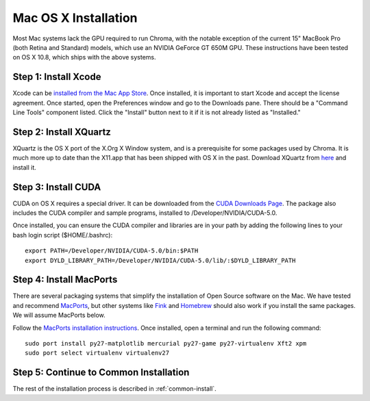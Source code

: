Mac OS X Installation
=====================

Most Mac systems lack the GPU required to run Chroma, with the notable exception of the current 15" MacBook Pro (both Retina and Standard) models, which use an NVIDIA GeForce GT 650M GPU.  These instructions have been tested on OS X 10.8, which ships with the above systems.

.. warning: We have only tested Chroma on the 15" MacBook Pro with Retina display and 1 GB of GPU memory.  Models with 512 MB of video memory may have difficulty running Chroma depending on how much video memory is used by the driver and GUI.

Step 1: Install Xcode
^^^^^^^^^^^^^^^^^^^^^

Xcode can be `installed from the Mac App Store <http://itunes.apple.com/us/app/xcode/id497799835?ls=1&mt=12>`_.  Once installed, it is important to start Xcode and accept the license agreement.  Once started, open the Preferences window and go to the Downloads pane.  There should be a "Command Line Tools" component listed.  Click the "Install" button next to it if it is not already listed as "Installed."

Step 2: Install XQuartz
^^^^^^^^^^^^^^^^^^^^^^^

XQuartz is the OS X port of the X.Org X Window system, and is a prerequisite for some packages used by Chroma.  It is much more up to date than the X11.app that has been shipped with OS X in the past.  Download XQuartz from `here <http://xquartz.macosforge.org/landing/>`_ and install it.

Step 3: Install CUDA
^^^^^^^^^^^^^^^^^^^^

CUDA on OS X requires a special driver.  It can be downloaded from the `CUDA Downloads Page <https://developer.nvidia.com/cuda-downloads>`_.  The package also includes the CUDA compiler and sample programs, installed to /Developer/NVIDIA/CUDA-5.0.

Once installed, you can ensure the CUDA compiler and libraries are in your path by adding the following lines to your bash login script ($HOME/.bashrc)::

  export PATH=/Developer/NVIDIA/CUDA-5.0/bin:$PATH
  export DYLD_LIBRARY_PATH=/Developer/NVIDIA/CUDA-5.0/lib/:$DYLD_LIBRARY_PATH


Step 4: Install MacPorts
^^^^^^^^^^^^^^^^^^^^^^^^

There are several packaging systems that simplify the installation of Open Source software on the Mac.  We have tested and recommend `MacPorts <http://www.macports.org/>`_, but other systems like `Fink <http://www.finkproject.org>`_ and `Homebrew <http://mxcl.github.com/homebrew/>`_ should also work if you install the same packages.  We will assume MacPorts below.

Follow the `MacPorts installation instructions <http://www.macports.org/install.php>`_.  Once installed, open a terminal and run the following command::

    sudo port install py27-matplotlib mercurial py27-game py27-virtualenv Xft2 xpm
    sudo port select virtualenv virtualenv27

Step 5: Continue to Common Installation
^^^^^^^^^^^^^^^^^^^^^^^^^^^^^^^^^^^^^^^

The rest of the installation process is described in :ref:`common-install`.